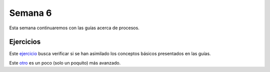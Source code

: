 Semana 6
===========
Esta semana continuaremos con las guías acerca de procesos.

Ejercicios
------------
Este `ejercicio <https://drive.google.com/open?id=1aA9fb5Y11azkH53nmUnoFTztYjW8VI_1jeI7lMyPuaI>`__ busca 
verificar si se han asimilado los conceptos básicos presentados en las guías.

Este `otro <https://drive.google.com/open?id=1zIFQAQuGyvsJ8EWjdw6GQCyw5vzmkApX4q71K20l_6A>`__ es un poco (solo un poquito) más avanzado.


